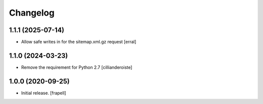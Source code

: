 Changelog
=========


1.1.1 (2025-07-14)
------------------

- Allow safe writes in for the sitemap.xml.gz request
  [erral]


1.1.0 (2024-03-23)
------------------

- Remove the requirement for Python 2.7
  [cillianderoiste]


1.0.0 (2020-09-25)
------------------

- Initial release.
  [frapell]
